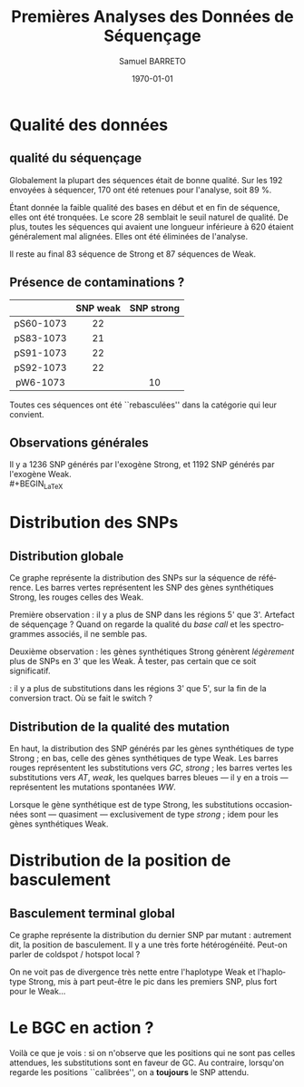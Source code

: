#+title: Premières Analyses des Données de Séquençage
#+author: Samuel BARRETO
#+date: \today
#+latex_header: \usepackage[frenchle]{babel}
#+latex_header: \usepackage{biolinum}
#+latex_header: \usepackage[euler-digits]{eulervm}
#+latex_header: \renewcommand{\footnotesize}{\small}
#+language: fr
#+options: toc:nil

* Qualité des données
** qualité du séquençage 
#+name: qualité des séquences
#+BEGIN_LaTeX
\begin{marginfigure}
  \includegraphics[width=\linewidth]{../per_base_quality_fastqc_untrimmed.png}
  \caption{Qualité des séquences \emph{avant} d'être trimmées et filtrées
      sur la qualité}
\end{marginfigure}

\begin{marginfigure}
  \includegraphics[width=\linewidth]{../per_base_quality_fastqc_trimmed.png}
  \caption{Qualité des séquences \emph{après} avoir été trimmées et filtrées
      sur la qualité}
\end{marginfigure}
#+END_LaTeX

Globalement la plupart des séquences était de bonne qualité. Sur les $192$
envoyées à séquencer, $170$ ont été retenues pour l'analyse, soit $89$ %.

Étant donnée la faible qualité des bases en début et en fin de séquence, elles
ont été tronquées. Le score $28$ semblait le seuil naturel de qualité. De plus,
toutes les séquences qui avaient une longueur inférieure à $620$ étaient
généralement mal alignées. Elles ont été éliminées de l'analyse. 

Il reste au final $83$ séquence de Strong et $87$ séquences de Weak. 

** Présence de contaminations ?

#+attr_latex: :font \small
|           | *SNP weak* | *SNP strong* |
|-----------+------------+--------------|
| <c>       | <c>        | <c>          |
| pS60-1073 | 22         |              |
| pS83-1073 | 21         |              |
| pS91-1073 | 22         |              |
| pS92-1073 | 22         |              |
| pW6-1073  |            | 10           |

Toutes ces séquences ont été ``rebasculées'' dans la catégorie qui leur
convient. 
** Observations générales

#+BEGIN_LaTeX
\begin{margintable}
  \small
  \input{../observations.tex}
\end{margintable}
#+END_LaTeX

Il y a $1236$ SNP générés par l'exogène Strong, et $1192$ SNP générés par l'exogène
Weak. \\
#+BEGIN_LaTeX
\begin{center}
  \input{../count_by_muttype.tex}
\end{center}
#+END_LaTeX

\newpage
* Distribution des SNPs
** Distribution globale
#+BEGIN_LaTeX
\begin{figure*}[h]
  \centering
  \includegraphics[width=\linewidth]{../snp_distribution.pdf}
  \caption{La distibution des SNPs, sans tenir compte de la qualité de la
    mutation. La couleur représente le mutant d'origine.}
  \label{fig:snpdistrib}
\end{figure*}
#+END_LaTeX

Ce graphe représente la distribution des SNPs sur la séquence de référence. Les
barres vertes représentent les SNP des gènes synthétiques Strong, les rouges
celles des Weak. 

Première observation : il y a plus de SNP dans les régions 5' que 3'. Artefact
de séquençage ? Quand on regarde la qualité du /base call/ et les spectrogrammes
associés, il ne semble pas. 

Deuxième observation : les gènes synthétiques Strong génèrent /légèrement/ plus
de SNPs en 3' que les Weak. À tester, pas certain que ce soit significatif.

\newthought{Conclusion} : il y a plus de substitutions dans les régions 3' que 5',
sur la fin de la conversion tract. Où se fait le switch ? 

#+BEGIN_LaTeX
\marginnote{ À noter qu'on n'a pas de SNP après la position 691, alors que la
  séquence de référence mesure $734$bp. C'est dû au \emph{trimming} des
  séquences. On perd l'information des premiers SNP. }
#+END_LaTeX

\newpage
** Distribution de la qualité des mutation 

#+BEGIN_LaTeX
\begin{figure*}[h]
  \centering
  \includegraphics[width=\linewidth]{../mutant_snp_distribution.pdf}
  \caption{\textbf{Distribution des SNP par position sur la séquence de référence.} \\
    On retrouve bien les positions des polymorphismes ``artificiels'', toutes
    les $30$ paires de bases. En vert les mutations \emph{strong} et en rouge
    les mutations \emph{weak}. Les mutants Strong montrent quasiment
    exclusivement des substitutions \emph{strong}. Les mutants Weak montrent
    aussi exclusivement des substitutions \emph{weak}. }
  \label{fig:mutsnpdistrib}
\end{figure*}
#+END_LaTeX

En haut, la distribution des SNP générés par les gènes synthétiques de type
Strong ; en bas, celle des gènes synthétiques de type Weak. Les barres rouges 
représentent les substitutions vers $GC$, /strong/ ; les barres vertes les
substitutions vers $AT$, /weak/, les quelques barres bleues --- il y en a trois
--- représentent les mutations spontanées $WW$. 

Lorsque le gène synthétique est de type Strong, les substitutions occasionnées
sont --- quasiment --- exclusivement de type /strong/ ; idem pour les gènes
synthétiques Weak. 

\clearpage
* Distribution de la position de basculement
** Basculement terminal global
#+BEGIN_LaTeX
\begin{figure*}
  \centering
  \includegraphics[width=\linewidth]{../switch_distrib.pdf}
  \caption{\textbf{Position des switch, indifféremment de la qualité de la
      substition ou du mutant}. \\
    Il y a des disparités dans la distribution des positions de basculement. Il
    y a beaucoup de basculement dès le début, moins vers la fin. Il semble y
    avoir une sorte de \emph{coldspot} local, autour de $500$bp et $200$bp sur
    la séquence de référence. }
\end{figure*}
#+END_LaTeX

Ce graphe représente la distribution du dernier SNP par mutant : autrement dit,
la position de basculement. Il y a une très forte hétérogénéité. Peut-on parler
de coldspot / hotspot local ?

On ne voit pas de divergence très nette entre l'haplotype Weak et l'haplotype
Strong, mis à part peut-être le pic dans les premiers SNP, plus fort pour le
Weak\ldots

\newpage
* Le BGC en action ?

#+BEGIN_LaTeX
\begin{figure}
  \centering
  \includegraphics[width=\linewidth]{../bgc_en_action.pdf}
  \caption{\textbf{Distribution des SNPs aux positions non-calibrées}}
  \label{fig:bgcenaction}
\end{figure}
#+END_LaTeX

Voilà ce que je vois : si on n'observe que les positions qui ne sont pas celles
attendues, les substitutions sont en faveur de GC. Au contraire, lorsqu'on
regarde les positions ``calibrées'', on a *toujours* le SNP attendu. 
#+BEGIN_LaTeX
\begin{center}
  {\sffamily \input{../bgc_en_action.tex}}
\end{center}

\begin{figure}
  \includegraphics[width=\linewidth]{../inattendu.png}
  \caption{Bon, sauf dans le cas de {\em ce} mutant, je n'ai pas jugé nécessaire
    de réécrire toutes mes fonctions pour un SNP. Son cas est quand même bien
    curieux…}
\end{figure}

#+END_LaTeX

